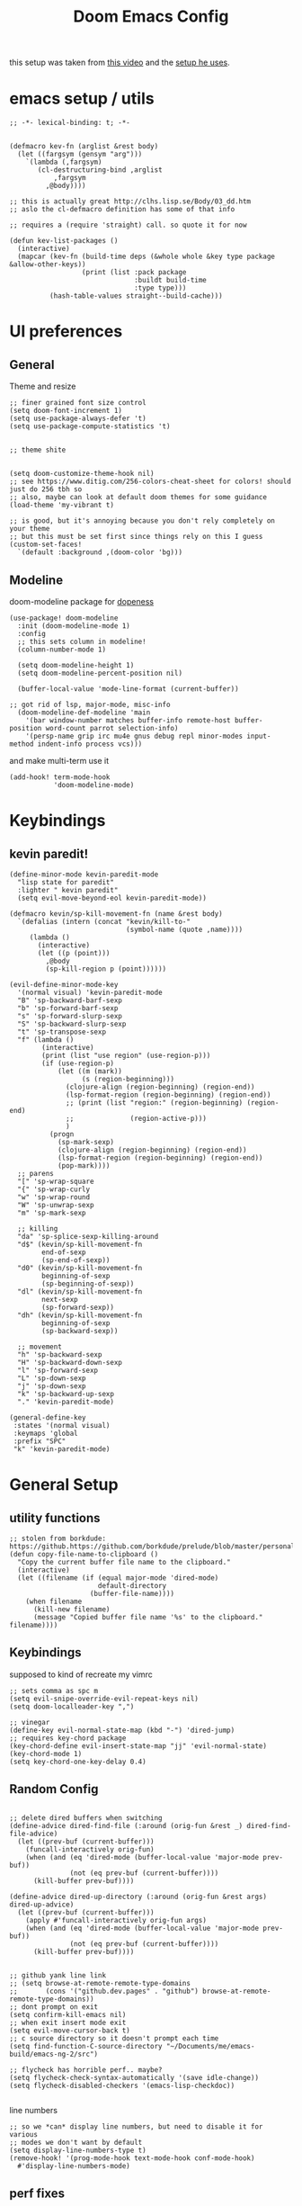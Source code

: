 #+TITLE: Doom Emacs Config

this setup was taken from [[https://www.youtube.com/watch?v=SzA2YODtgK4&ab_channel=thoughtbot][this video]] and the [[https://github.com/hrs/dotfiles/blob/main/emacs/dot-emacs.d/configuration.org][setup he uses]].

* emacs setup / utils
#+begin_src elisp
;; -*- lexical-binding: t; -*-
#+end_src

#+begin_src elisp

(defmacro kev-fn (arglist &rest body)
  (let ((fargsym (gensym "arg")))
    `(lambda (,fargsym)
       (cl-destructuring-bind ,arglist
           ,fargsym
         ,@body))))

;; this is actually great http://clhs.lisp.se/Body/03_dd.htm
;; aslo the cl-defmacro definition has some of that info

;; requires a (require 'straight) call. so quote it for now

(defun kev-list-packages ()
  (interactive)
  (mapcar (kev-fn (build-time deps (&whole whole &key type package &allow-other-keys))
                  (print (list :pack package
                               :buildt build-time
                               :type type)))
          (hash-table-values straight--build-cache)))
#+end_src
* UI preferences
** General

Theme and resize
#+begin_src elisp
;; finer grained font size control
(setq doom-font-increment 1)
(setq use-package-always-defer 't)
(setq use-package-compute-statistics 't)


;; theme shite


(setq doom-customize-theme-hook nil)
;; see https://www.ditig.com/256-colors-cheat-sheet for colors! should just do 256 tbh so
;; also, maybe can look at default doom themes for some guidance
(load-theme 'my-vibrant t)

;; is good, but it's annoying because you don't rely completely on your theme
;; but this must be set first since things rely on this I guess
(custom-set-faces!
  `(default :background ,(doom-color 'bg)))
#+end_src

#+RESULTS:
| doom--customize-themes-h-16 |
** Modeline

doom-modeline package for [[https://github.com/seagle0128/doom-modeline][dopeness]]
#+begin_src elisp
(use-package! doom-modeline
  :init (doom-modeline-mode 1)
  :config
  ;; this sets column in modeline!
  (column-number-mode 1)

  (setq doom-modeline-height 1)
  (setq doom-modeline-percent-position nil)

  (buffer-local-value 'mode-line-format (current-buffer))

;; got rid of lsp, major-mode, misc-info
  (doom-modeline-def-modeline 'main
    '(bar window-number matches buffer-info remote-host buffer-position word-count parrot selection-info)
    '(persp-name grip irc mu4e gnus debug repl minor-modes input-method indent-info process vcs)))
#+end_src

#+RESULTS:
: #s(hash-table size 65 test eql rehash-size 1.5 rehash-threshold 0.8125 data (:use-package (25147 28244 234007 0) :init (25147 28244 234002 0) :config (25147 28244 233990 0) :config-secs (0 0 215 0) :init-secs (0 0 1768 0) :use-package-secs (0 0 1774 0)))

and make multi-term use it

#+begin_src elisp
(add-hook! term-mode-hook
           'doom-modeline-mode)
#+end_src
* Keybindings
** kevin paredit!

#+begin_src elisp
(define-minor-mode kevin-paredit-mode
  "lisp state for paredit"
  :lighter " kevin paredit"
  (setq evil-move-beyond-eol kevin-paredit-mode))

(defmacro kevin/sp-kill-movement-fn (name &rest body)
  `(defalias (intern (concat "kevin/kill-to-"
                             (symbol-name (quote ,name))))
     (lambda ()
       (interactive)
       (let ((p (point)))
         ,@body
         (sp-kill-region p (point))))))

(evil-define-minor-mode-key
  '(normal visual) 'kevin-paredit-mode
  "B" 'sp-backward-barf-sexp
  "b" 'sp-forward-barf-sexp
  "s" 'sp-forward-slurp-sexp
  "S" 'sp-backward-slurp-sexp
  "t" 'sp-transpose-sexp
  "f" (lambda ()
        (interactive)
        (print (list "use region" (use-region-p)))
        (if (use-region-p)
            (let ((m (mark))
                  (s (region-beginning)))
              (clojure-align (region-beginning) (region-end))
              (lsp-format-region (region-beginning) (region-end))
              ;; (print (list "region:" (region-beginning) (region-end)
              ;;              (region-active-p)))
              )
          (progn
            (sp-mark-sexp)
            (clojure-align (region-beginning) (region-end))
            (lsp-format-region (region-beginning) (region-end))
            (pop-mark))))
  ;; parens
  "[" 'sp-wrap-square
  "{" 'sp-wrap-curly
  "w" 'sp-wrap-round
  "W" 'sp-unwrap-sexp
  "m" 'sp-mark-sexp

  ;; killing
  "da" 'sp-splice-sexp-killing-around
  "d$" (kevin/sp-kill-movement-fn
        end-of-sexp
        (sp-end-of-sexp))
  "d0" (kevin/sp-kill-movement-fn
        beginning-of-sexp
        (sp-beginning-of-sexp))
  "dl" (kevin/sp-kill-movement-fn
        next-sexp
        (sp-forward-sexp))
  "dh" (kevin/sp-kill-movement-fn
        beginning-of-sexp
        (sp-backward-sexp))

  ;; movement
  "h" 'sp-backward-sexp
  "H" 'sp-backward-down-sexp
  "l" 'sp-forward-sexp
  "L" 'sp-down-sexp
  "j" 'sp-down-sexp
  "k" 'sp-backward-up-sexp
  "." 'kevin-paredit-mode)

(general-define-key
 :states '(normal visual)
 :keymaps 'global
 :prefix "SPC"
 "k" 'kevin-paredit-mode)
#+end_src

#+RESULTS:

* General Setup
** utility functions
#+begin_src elisp
;; stolen from borkdude: https://github.https://github.com/borkdude/prelude/blob/master/personal/init.el#L195om/borkdude/prelude/blob/master/personal/init.el#L195
(defun copy-file-name-to-clipboard ()
  "Copy the current buffer file name to the clipboard."
  (interactive)
  (let ((filename (if (equal major-mode 'dired-mode)
                      default-directory
                    (buffer-file-name))))
    (when filename
      (kill-new filename)
      (message "Copied buffer file name '%s' to the clipboard." filename))))
#+end_src

** Keybindings
supposed to kind of recreate my vimrc

#+begin_src elisp
;; sets comma as spc m
(setq evil-snipe-override-evil-repeat-keys nil)
(setq doom-localleader-key ",")

;; vinegar
(define-key evil-normal-state-map (kbd "-") 'dired-jump)
;; requires key-chord package
(key-chord-define evil-insert-state-map "jj" 'evil-normal-state)
(key-chord-mode 1)
(setq key-chord-one-key-delay 0.4)
#+end_src

#+RESULTS:
: 0.4

** Random Config
#+begin_src elisp

;; delete dired buffers when switching
(define-advice dired-find-file (:around (orig-fun &rest _) dired-find-file-advice)
  (let ((prev-buf (current-buffer)))
    (funcall-interactively orig-fun)
    (when (and (eq 'dired-mode (buffer-local-value 'major-mode prev-buf))
               (not (eq prev-buf (current-buffer))))
      (kill-buffer prev-buf))))

(define-advice dired-up-directory (:around (orig-fun &rest args) dired-up-advice)
  (let ((prev-buf (current-buffer)))
    (apply #'funcall-interactively orig-fun args)
    (when (and (eq 'dired-mode (buffer-local-value 'major-mode prev-buf))
               (not (eq prev-buf (current-buffer))))
      (kill-buffer prev-buf))))


;; github yank line link
;; (setq browse-at-remote-remote-type-domains
;;       (cons '("github.dev.pages" . "github") browse-at-remote-remote-type-domains))
;; dont prompt on exit
(setq confirm-kill-emacs nil)
;; when exit insert mode exit
(setq evil-move-cursor-back t)
;; c source directory so it doesn't prompt each time
(setq find-function-C-source-directory "~/Documents/me/emacs-build/emacs-ng-2/src")

;; flycheck has horrible perf.. maybe?
(setq flycheck-check-syntax-automatically '(save idle-change))
(setq flycheck-disabled-checkers '(emacs-lisp-checkdoc))

#+end_src

#+RESULTS:
| emacs-lisp-checkdoc |

line numbers

#+begin_src elisp
;; so we *can* display line numbers, but need to disable it for various
;; modes we don't want by default
(setq display-line-numbers-type t)
(remove-hook! '(prog-mode-hook text-mode-hook conf-mode-hook)
  #'display-line-numbers-mode)
#+end_src
** perf fixes
#+begin_src elisp

;; -*- lexical-binding: t; -*-

(defmacro timed-cached-funcall (time fn)
  (let ((last-time (gensym "last-time"))
        (cached-val (gensym "cached-val"))
        (fn-args (gensym "fn-args")))
    `(let ((,last-time -100.0)
           (,cached-val nil))
       (lambda (&rest ,fn-args)
         (when (> (- (float-time) ,last-time) ,time)
           (setq ,last-time (float-time))
           (setq ,cached-val (apply (quote ,fn) ,fn-args)))
         ,cached-val))))

;; this IS necessary. fuckin shit is slow without it
;; (setq kevin-project-root "johnson")
;; (setq kevin-project-root-timer
;;       (run-with-idle-timer 1 t (lambda () (setq kevin-project-root (projectile-project-root)))))
(setq kev-cached-project-root (timed-cached-funcall 1.0 projectile-project-name))
(setq frame-title-format '((:eval
                            (funcall kev-cached-project-root))))

;; noticed bad perf here
(setq kev-cached-modeline-buffer-file-state (timed-cached-funcall 1.0 doom-modeline-update-buffer-file-state-icon))
(define-advice doom-modeline-update-buffer-file-state-icon (:around (orig-fun &rest _) doom-modeline-advice)
  (funcall kev-cached-modeline-buffer-file-state))
#+end_src

#+RESULTS:
| :eval | (funcall kev-cached-project-root) |

** Project management
*** git
#+begin_src elisp
(use-package! browse-at-remote
  :config
  (setq browse-at-remote-remote-type-regexps
        (cons '("github.dev.pages$" . "github")
              browse-at-remote-remote-type-regexps)))
#+end_src

*** =company=
use =company-mode= everywhere

#+begin_src elisp
(use-package! company
  :defer 2
  :config
    (setq company-idle-delay 0.5)
    (company-mode-on))

;; idk what this for...
(global-company-mode)
#+end_src

* Org Mode
** setup

eval thing

#+begin_src elisp
(after! org
  (define-key org-mode-map (kbd "C-c f") #'org-babel-execute-src-block)

;; Including =org-tempo= restores the =<s=-style easy-templates that were
;; deprecated in Org 9.2.
  (require 'org-tempo)

  ;; start everything folded
  (setq org-startup-folded 't)
;; code blocks font
  (setq org-src-fontify-natively t)
  (setq org-src-tab-acts-natively t)
  )

(map! :mode org-mode
      :localleader
      "'"  #'org-edit-special
      "gb" #'org-mark-ring-goto)
#+end_src

idk what this is, came with doom

#+begin_src elisp
;; If you use `org' and don't want your org files in the default location below,
;; change `org-directory'. It must be set before org loads!
(setq org-directory "~/org/")
#+end_src

TODO archive

#+begin_src elisp
(defun kevin/org-archive-subtree
  (org-copy-subtree))
#+end_src`
** Display preferences

I like to see an outline of pretty bullets instead of a list of asterisks.

#+begin_src elisp
(use-package! org-bullets-mode
  :hook org-mode)
#+end_src

#+RESULTS:


Use syntax highlighting in source blocks while editing.

#+begin_src elisp
#+end_src

Make TAB act as if it were issued in a buffer of the language's major mode.

#+begin_src elisp
#+end_src

** org-roam
#+begin_src elisp
(setq org-roam-v2-ack t)

;; org roam to display in same window
(customize-set-variable
 'display-buffer-alist
 (cons '("\\*org-roam\\*" (display-buffer-same-window))
       display-buffer-alist))

;; define some keys everywhere
(general-define-key
 :states '(normal visual)
 :keymaps 'global
 "C-c n f" 'org-roam-node-find
 "C-c n d" 'org-roam-dailies-find-directory)

(use-package! org-roam
  :commands org-roam-node-find
  :custom
  (org-roam-directory "~/Documents/worknotes/org-roam")
  :bind (:map org-roam-mode-map ;; this isn't a thing now
         (("C-c n l" . org-roam)
          ("C-c n g" . org-roam-graph))
         :map org-mode-map
         (("C-c n i" . org-roam-node-insert)
          ("C-c n c" . org-id-get-create)
          ("C-c n r" . org-roam-buffer-toggle)
          ;("C-c n f" . org-roam-node-find)
          ;("C-c n d" . org-roam-dailies-find-directory)
          ))
  :config
  (setq org-roam-dailies-directory "daily/")
  ;; If you're using a vertical completion framework, you might want a more informative completion interface
  ;(setq org-roam-node-display-template (concat "${title:*} " (propertize "${tags:10}" 'face 'org-tag)))

  (org-roam-db-autosync-mode)
  )
#+end_src

* Language-Specific
** Lisp

goto for elisp

#+begin_src elisp
(map! :mode emacs-lisp-mode
      :localleader
      "gg" #'elisp-slime-nav-find-elisp-thing-at-point
      "gb" #'pop-tag-mark)
#+end_src

disable doc checkers

#+begin_src elisp
#+end_src
** JavaScript n TypeScript

#+begin_src elisp
(add-hook! typescript-mode
           (lsp)
           (lsp-mode 1))
#+end_src

#+RESULTS:

update: should really just use emacs' lsp-mode for this

#+begin_src elisp
(add-hook! js2-mode
           (lsp)
           (lsp-mode 1))
(map! :mode js2-mode
      :localleader
      "gg" 'js2-jump-to-definition
      "gb" #'pop-tag-mark)
#+end_src

#+RESULTS:

** Clojure

nice keybindings

#+begin_src elisp

(setq kevin-clojure-playbook
      '("((requiring-resolve 'vlaaad.reveal/inspect) *1)"
        "(doseq [_ (range 20)] (prn (tap> nil)))"
        "((requiring-resolve 'vlaaad.reveal/tap-log) :close-difficulty :easy)"
        "((requiring-resolve 'pjstadig.humane-test-output/activate!))"
        "((requiring-resolve 'lambdaisland.classpath/update-classpath!) {:aliases [:test :dev :local-dev]})"
        "(tap> {:vlaaad.reveal/command '(defaction ::intern-as-x [x]
                                   #(intern 'user 'x x))})"
        "(set! *warn-on-reflection* true)"))

(defun kevin-clojure-playbook (&optional output-to-current-buffer)
  "evaluate something from the playbook (w/ cider)"
  (interactive "P")

  (let ((cmd (ivy-read "clj cmd: "
                       kevin-clojure-playbook
                       :history 'kevin-clojure-playbook)))
    (cider-interactive-eval cmd
                            nil
                            (cider-defun-at-point 'bounds)
                            (cider--nrepl-pr-request-map))))


(map! :mode clojure-mode
      :localleader
      "e." (lambda (&optional output-to-current-buffer)
             (interactive "P")
             (save-excursion
               (goto-char (- (cadr (cider-list-at-point 'bounds)) 1))
               (cider-eval-last-sexp output-to-current-buffer)))
      "ef" #'cider-eval-defun-at-point
      "ep" #'kevin-clojure-playbook
      "e;" (lambda (&rest output-to-current-buffer)
             (interactive "P")
             (save-excursion
               (goto-char (- (cadr (cider-list-at-point 'bounds)) 0))
               (cider-pprint-form-to-comment 'cider-last-sexp nil)))
      "et" (lambda (&optional output-to-current-buffer)
             "run toplevel as clojure test; return report"
             (interactive "P")
             (cider-interactive-eval (concat "(binding [clojure.test/*report-counters* (ref clojure.test/*initial-report-counters*)]"
                                             "(clojure.test/test-vars [\n"
                                             (cider-defun-at-point)
                                             "])"
                                             "@clojure.test/*report-counters*)")
                                     nil
                                     (cider-defun-at-point 'bounds)
                                     (cider--nrepl-pr-request-map)))
      "en" #'cider-eval-ns-form)

 (defun cider-jack-in-babashka ()
  "Start an babashka nREPL server for the current project and connect to it."
  (interactive)
  (let* ((default-directory (project-root (project-current t)))
         (process-filter (lambda (proc string)
                           "Run cider-connect once babashka nrepl server is ready."
                           (when (string-match "Started nREPL server at .+:\\([0-9]+\\)" string)
                             (cider-connect-clj (list :host "localhost"
                                                      :port (match-string 1 string)
                                                      :project-dir default-directory)))
                           ;; Default behavior: write to process buffer
                           (internal-default-process-filter proc string))))
    (set-process-filter
       (start-file-process "babashka" "*babashka*" "bb" "--nrepl-server" "0")
       process-filter)))
#+end_src

#+RESULTS:
: cider-jack-in-babashka

lsp utils

#+begin_src elisp
;; develop on clojure-lsp
;; ~/Documents/me/misc/clojure-lsp/
(setq lsp-clojure-custom-server-command '("~/Documents/me/misc/clojure-lsp/clojure-lsp"))

(defun lsp-clojure-nrepl-connect ()
  "Connect to the running nrepl debug server of clojure-lsp."
  (interactive)
  (let ((info (lsp-clojure-server-info-raw)))
    (save-match-data
      (when-let (port (and (string-match "\"port\":\\([0-9]+\\)" info)
                           (match-string 1 info)))
        (cider-connect-clj `(:host "localhost"
                             :port ,port))))))
#+end_src

#+RESULTS:
: lsp-clojure-nrepl-connect

for code alignment, look at [[https://github.com/clojure-emacs/clojure-mode#indentation-of-macro-forms][clojure mode docs]] and at [[https://docs.cider.mx/cider/indent_spec.html][cider docs]]

#+begin_src elisp
(use-package! lsp-ui
  :commands lsp-ui-mode)


;; really disable cider eldoc
;; idk if this is actually needed anymore
;; (define-advice cider-eldoc-setup (:around (orig-fun) cider-eldoc-advice)
;;   nil)

(use-package! lsp-mode
  :hook ((clojure-mode . lsp)
         (clojurec-mode . lsp)
         (clojurescript-mode . lsp)
         (lsp-mode . lsp-enable-which-key-integration))
  :commands lsp
  :config

  ;; add going back
  (lsp-define-conditional-key lsp-command-map
    "gb" xref-go-back "go back" t)
  ;; add paths to your local installation of project mgmt tools, like lein

  ;; disable modeline diagnostics
  ;; this takes a long time on a screen rerender. Plus I never use
  (setq lsp-modeline-diagnostics-enable nil
        ;; focus help window when it shows up
        help-window-select t
        ;; disable sideline thing
;        lsp-clojure-custom-server-command '("bash" "-c" "./clojure-lsp") ; to locally test clojure-lsp
        lsp-ui-sideline-enable nil
        company-minimum-prefix-length 1
        lsp-file-watch-threshold 10000
        lsp-diagnostics-provider :none
        gc-cons-threshold (* 100 1024 1024)
        read-prcess-output-max (* 1024 1024)
        ;; disable big obnoxious window at top
        lsp-ui-doc-enable nil
        ;; from https://www.youtube.com/watch?v=grL3DQyvneI&ab_channel=LondonClojurians
        cider-eldoc-display-for-symbol-at-point nil ;; disable cider eldoc
        cider-repl-display-help-banner nil      ;; disable help banner
        ;; no header see https://emacs-lsp.github.io/lsp-mode/tutorials/how-to-turn-off/
        lsp-headerline-breadcrumb-enable nil
        )

  ;; don't watch public dir either. alternatively move to /target bc that's the default
  (add-to-list 'lsp-file-watch-ignored-directories
               "[/\\\\]public\\'")
  ;; necessary for showing references without relative path
  (setq ivy-xref-use-file-path t)
  (setq xref-file-name-display 'project-relative)
  (setq xref-show-definitions-function #'xref-show-definitions-buffer-at-bottom)
  (after! xref
    (setq xref-show-definitions-function #'xref-show-definitions-buffer-at-bottom))

  (dolist (m '(clojure-mode
               clojurec-mode
               clojurescript-mode
               clojurex-mode))
    (add-to-list 'lsp-language-id-configuration `(,m . "clojure"))))
#+end_src

#+RESULTS:
: #s(hash-table size 65 test eql rehash-size 1.5 rehash-threshold 0.8125 data (:use-package (25128 60570 672491 0) :init (25128 60570 672483 0) :init-secs (0 0 119 0) :use-package-secs (0 0 136 0) :config (25128 60570 672472 0) :config-secs (0 0 99 0)))


#+begin_src elisp
(add-hook! clojure-mode
  ;;(aggressive-indent-mode) this shit so slow :(
  (hs-minor-mode)

  (setq clojure-toplevel-inside-comment-form t
        ;; code alignment
        clojure-align-forms-automatically t
        )


  (defun kev-format-buffer ()
      (interactive)
      (save-excursion
        (lsp-format-buffer)
        (clojure-align (point-min) (point-max))))

  (define-clojure-indent
    (into 1)
    (do-template :form)
    (macrolet '(1 ((:defn)) nil))))

#+end_src


makes so aggressive indent won't go until you exit insert mode

#+begin_src elisp
(define-advice aggressive-indent--indent-if-changed (:around (orig-fun buffer) aggressive-indent-advice)
  (when (not (with-current-buffer buffer
               (evil-insert-state-p)))
    (funcall orig-fun buffer)))
#+end_src

cider configs

#+begin_src elisp
;;(setq cider-comment-prefix "\n;; => ")
(setq kev-clojure-cli-param-hist '("-M:test:dev:local-dev"
                                   "-M:cljs"
                                   "-M:local-dev:cljs:server # clj(s) projects "
                                   "-A:test:dev:local-dev -m nrepl.cmdline --middleware '[cider.nrepl/cider-middleware]' --interactive --color # no reveal for java8"
                                   ))


(use-package! cider
  ;; for some reason, this works. But after! doesn't work.
  ;; neither does `:hook (clojure-mode . cider-mode)`. Both cause the doom module
  ;; config to be ignored. This doesn't though
  :after-call clojure-mode-hook
  :config
  (setq cider-comment-prefix "\n;; => "
        cider-repl-buffer-size-limit 100)

  ;; this is to fix the cider jack in to by my own thing because they changed some
  ;; version and got rid of =cider-clojure-cli-parameters=
  (setq cider-inject-dependencies-at-jack-in nil)
  (setq cider-jack-in-dependencies nil)
  (setq cider-jack-in-auto-inject-clojure nil)
  (define-advice cider-jack-in-params (:around (orig-fun project-type) jack-in-param-advice)
    (pcase project-type
      ('clojure-cli (ivy-read "clojure cli params: "
                              kev-clojure-cli-param-hist
                              :history 'kev-clojure-cli-param-hist))
      (_ (funcall orig-fun project-type)))))

;; so fucking stupid how they segregate into sesman sessions
;; This undoes that so any repl started from emacs is a candidate
;; This would break the switching repls workflow of like checking out a different
;; git branch and doing stuff, but I never do that.
;; ideally, you could just merge two sesman sessions somehow?
;; that might be better actually
(define-advice cider-repls (:around (orig-fun &optional type ensure) cider-repls-advice)
  ;;  (let ((type (cond
  ;;               ((listp type)
  ;;                (mapcar #'cider-maybe-intern type))
  ;;               ((cider-maybe-intern type))))
  ;;        (repls (seq-mapcat #'cdr
  ;;                           (sesman--linked-sessions 'CIDER 'sort))))
  ;;    (seq-filter (lambda (b)
  ;;                  (cider--match-repl-type type b))
  ;;                repls))
  (funcall orig-fun type ensure))

(define-advice nrepl-start-server-process (:around (orig-fun directory cmd on-port-callback) nrepl-start-server-process-advice)
  ;; insert prefix because sdkman doesn't insert the environment in emacs automatically
  ;; idk how to set it for the current emacs shell. may not be possible
  (let ((cmd-prefix "source \"$HOME/.sdkman/bin/sdkman-init.sh\" && { echo \"no\n\" | sdk env || echo 'no .sdkman?' } && sdk c java && "))
    (funcall orig-fun directory (concat cmd-prefix cmd) on-port-callback)))
#+end_src

** cue
#+begin_src emacs-lisp
(defconst cue-keywords
  '("package" "import" "for" "in" "if" "let"))

(defconst cue-constants '("null" "true" "false"))

(defconst cue-types
  '("int" "float" "string" "bool" "bytes"))

(defvar cue--font-lock-keywords
  `(("//.*" . font-lock-comment-face)
    (,(regexp-opt cue-constants 'symbols) . font-lock-constant-face)
    (,(regexp-opt cue-keywords 'symbols) . font-lock-keyword-face)
    (,(regexp-opt cue-types 'symbols) . font-lock-type-face)))

;;;###autoload
(define-derived-mode cue-mode prog-mode "CUE"
  "Major mode for the CUE language."

  ;; Comments
  (setq-local comment-start "// ")
  (setq-local comment-end "")
  (setq-local comment-start-skip "//[[:space:]]*")

  (setq indent-tabs-mode t)

  (setq-local font-lock-defaults '(cue--font-lock-keywords)))

;;;###autoload
(add-to-list 'auto-mode-alist '("\\.cue\\'" . cue-mode))
#+end_src

* TODO
- [ ] archive todo
  - would also like a popup to ask where to put it?
  - this could have much overlapping functionality with add-to-list
    which allows you insert an org-roam link and add that link to a
    list somewhere and then you put whatever at that link
- [ ] keybindings
  - eval-test-around-point
  - eval-previously-evaled-test
- [ ] modify autoindent to be smarter! maybe use clj-kondo?
- [ ] auto right align for maps and lets (like how aggressive indent works)
- [ ] popup for cider errors instead of other window
- [ ] multiterm keybindings and alias it to just "term"
- [ ] move buffer 1,2,3,4,5,6...
- [ ] make symbols that cider doesn't recognise be a different color. e.g. async-clj/go-ctch
- [ ] clojure errors go to popwin
- [ ] investigate difference between clojure-layer and clojure-mode to bring back useful keybindings
  - might need to change clojure major mode's leader?
- [ ] format buffer with smartparens (bc it does that somehow)
  - of integrate cljfmt, or something. ask imre if there's a standard config
- [ ] advice for dired, select file, do delete all dired buffers so back buffer works
- [X] paredit
- [X] fix eval to comment
- [X] doom modeline
- [X] eval sexp around point
